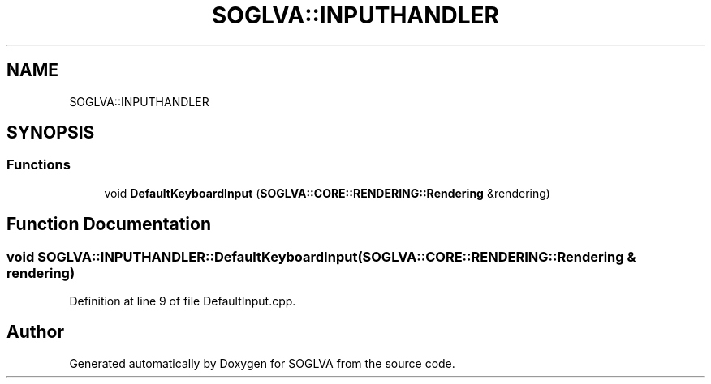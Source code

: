.TH "SOGLVA::INPUTHANDLER" 3 "Tue Apr 27 2021" "Version 0.01" "SOGLVA" \" -*- nroff -*-
.ad l
.nh
.SH NAME
SOGLVA::INPUTHANDLER
.SH SYNOPSIS
.br
.PP
.SS "Functions"

.in +1c
.ti -1c
.RI "void \fBDefaultKeyboardInput\fP (\fBSOGLVA::CORE::RENDERING::Rendering\fP &rendering)"
.br
.in -1c
.SH "Function Documentation"
.PP 
.SS "void SOGLVA::INPUTHANDLER::DefaultKeyboardInput (\fBSOGLVA::CORE::RENDERING::Rendering\fP & rendering)"

.PP
Definition at line 9 of file DefaultInput\&.cpp\&.
.SH "Author"
.PP 
Generated automatically by Doxygen for SOGLVA from the source code\&.
